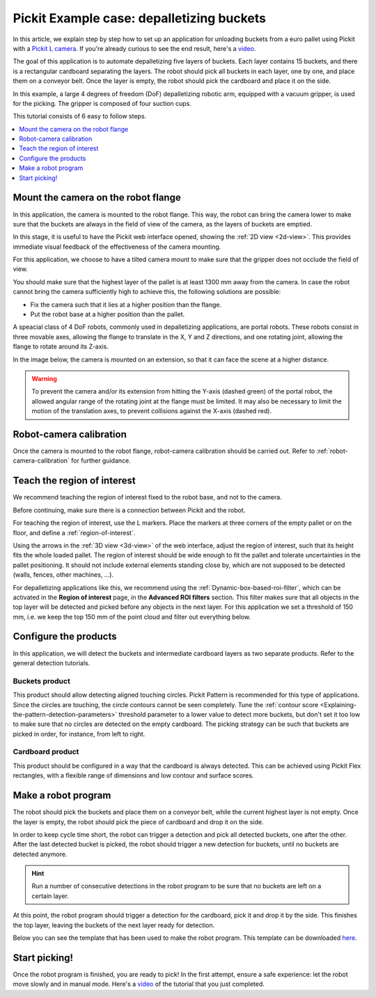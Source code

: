 .. _example-case-depalletizing:

Pickit Example case: depalletizing buckets
==========================================

.. image:: /assets/images/faq/depal-buckets-1.png

In this article, we explain step by step how to set up an application
for unloading buckets from a euro pallet using Pickit with a `Pickit
L
camera <https://drive.google.com/file/d/1PolmzgreM0RNcAzXhGkgD8IeyU2aCDOA/view>`__.
If you're already curious to see the end result, here's
a \ `video <https://www.youtube.com/watch?v=cizCcV2qmR4>`__.

The goal of this application is to automate depalletizing five layers of
buckets. Each layer contains 15 buckets, and there is a rectangular
cardboard separating the layers. The robot should pick all buckets in
each layer, one by one, and place them on a conveyor belt. Once the
layer is empty, the robot should pick the cardboard and place it on the
side.

In this example, a large 4 degrees of freedom (DoF) depalletizing robotic arm,
equipped with a vacuum gripper, is used for the picking. The gripper is
composed of four suction cups.

.. image:: /assets/images/faq/depal-buckets-2.png

This tutorial consists of 6 easy to follow steps.

.. contents::
    :backlinks: top
    :local:
    :depth: 1

Mount the camera on the robot flange
------------------------------------

In this application, the camera is mounted to the robot flange. This
way, the robot can bring the camera lower to make sure that the buckets
are always in the field of view of the camera, as the layers of buckets
are emptied.

In this stage, it is useful to have the Pickit web interface opened,
showing the :ref:`2D view <2d-view>`. This provides immediate visual feedback of the
effectiveness of the camera mounting.

For this application, we choose to have a tilted camera mount to make
sure that the gripper does not occlude the field of view.

.. image:: /assets/images/faq/depal-buckets-3.png

You should make sure that the highest layer of the pallet is at least
1300 mm away from the camera. In case the robot cannot bring the camera
sufficiently high to achieve this, the following solutions are possible:

-  Fix the camera such that it lies at a higher position than the
   flange.
-  Put the robot base at a higher position than the pallet.

.. image:: /assets/images/faq/depal-buckets-4.png

A speacial class of 4 DoF robots, commonly used in depalletizing applications, are portal robots.
These robots consist in three movable axes, allowing the flange to translate in the X, Y and Z directions, and one rotating joint, allowing the flange to rotate around its Z-axis.

.. image:: /assets/images/examples/example_portal.png

In the image below, the camera is mounted on an extension, so that it can face the scene at a higher distance.

.. image:: /assets/images/examples/example_portal_extension.png

.. warning::
  To prevent the camera and/or its extension from hitting the Y-axis (dashed green) of the portal robot, the allowed angular range of the rotating joint at the flange must be limited.
  It may also be necessary to limit the motion of the translation axes, to prevent collisions against the X-axis (dashed red).

Robot-camera calibration
------------------------

Once the camera is mounted to the robot flange, robot-camera calibration
should be carried out. Refer to :ref:`robot-camera-calibration`
for further guidance.

Teach the region of interest
----------------------------

We recommend teaching the region of interest fixed to the robot base,
and not to the camera.

.. image:: /assets/images/faq/depal-buckets-5.png

Before continuing, make sure there is a connection between Pickit and
the robot.

.. image:: /assets/images/faq/depal-buckets-6.png

For teaching the region of interest, use the L markers. Place the
markers at three corners of the empty pallet or on the floor, and define
a :ref:`region-of-interest`.

.. image:: /assets/images/faq/depal-buckets-7.png

Using the arrows in the :ref:`3D view <3d-view>` of the web interface, adjust the region
of interest, such that its height fits the whole loaded pallet. The
region of interest should be wide enough to fit the pallet and tolerate
uncertainties in the pallet positioning. It should not include external
elements standing close by, which are not supposed to be detected
(walls, fences, other machines, ...).

For depalletizing applications like this, we recommend using the 
:ref:`Dynamic-box-based-roi-filter`,
which can be activated in the **Region of interest** page, in the
**Advanced ROI filters** section. This filter makes sure that all objects in
the top layer will be detected and picked before any objects in the next
layer. For this application we set a threshold of 150 mm, i.e. we keep
the top 150 mm of the point cloud and filter out everything below.

.. image:: /assets/images/faq/depal-buckets-8.png

Configure the products
----------------------

In this application, we will detect the buckets and intermediate
cardboard layers as two separate products. Refer to the general
detection tutorials.

Buckets product
~~~~~~~~~~~~~~~

This product should allow detecting aligned touching circles. Pickit
Pattern is recommended for this type of applications. Since the circles
are touching, the circle contours cannot be seen completely. Tune the 
:ref:`contour score <Explaining-the-pattern-detection-parameters>`
threshold parameter to a lower value to detect more buckets, but don't
set it too low to make sure that no circles are detected on the empty
cardboard. The picking strategy can be such that buckets are picked in
order, for instance, from left to right.

Cardboard product
~~~~~~~~~~~~~~~~~

This product should be configured in a way that the cardboard is always
detected. This can be achieved using Pickit Flex rectangles, with a
flexible range of dimensions and low contour and surface scores.

Make a robot program
--------------------

The robot should pick the buckets and place them on a conveyor belt,
while the current highest layer is not empty. Once the layer is empty,
the robot should pick the piece of cardboard and drop it on the side.

In order to keep cycle time short, the robot can trigger a detection and
pick all detected buckets, one after the other. After the last detected
bucket is picked, the robot should trigger a new detection for buckets,
until no buckets are detected anymore.

.. hint:: Run a number of consecutive detections in the robot program to
   be sure that no buckets are left on a certain layer.

At this point, the robot program should trigger a detection for the
cardboard, pick it and drop it by the side. This finishes the top layer,
leaving the buckets of the next layer ready for detection.

Below you can see the template that has been used to make the robot program.
This template can be downloaded
`here <https://drive.google.com/uc?export=download&id=1VCoiDd7OWBovlI6JjE-ev1D2GXBB9fYR>`__.

.. image:: /assets/images/examples/ur-simple-depalletizing.png

Start picking!
--------------

Once the robot program is finished, you are ready to pick! In the first
attempt, ensure a safe experience: let the robot move slowly and in
manual mode. Here's a 
`video <https://www.youtube.com/watch?v=cizCcV2qmR4>`__ of the tutorial
that you just completed.
